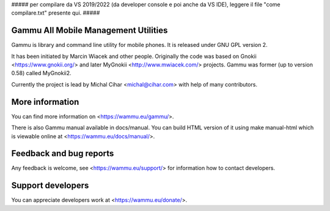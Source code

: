 ##### per compilare da VS 2019/2022 (da developer console e poi anche da VS IDE), leggere il file "come compilare.txt" presente qui. #####



Gammu All Mobile Management Utilities
=====================================

Gammu is library and command line utility for mobile phones. It is
released under GNU GPL version 2.

It has been initiated by Marcin Wiacek and other people. Originally the
code was based on Gnokii <https://www.gnokii.org/> and later MyGnokii
<http://www.mwiacek.com/> projects. Gammu  was former (up to version
0.58) called MyGnokii2.

Currently the project is lead by Michal Cihar <michal@cihar.com> with
help of many contributors.

.. image:: https://travis-ci.org/gammu/gammu.svg?branch=master
    :alt: Build status
    :target: https://travis-ci.org/gammu/gammu

.. image:: https://ci.appveyor.com/api/projects/status/dkm2eam66rbhhuwn/branch/master?svg=true
    :alt: Windows Build status
    :target: https://ci.appveyor.com/project/nijel/gammu/branch/master

.. image:: https://hosted.weblate.org/widgets/gammu/-/svg-badge.svg
    :alt: Translation status
    :target: https://hosted.weblate.org/engage/gammu/?utm_source=widget

.. image:: https://scan.coverity.com/projects/2890/badge.svg?flat=1
    :alt: Coverity scan
    :target: https://scan.coverity.com/projects/2890

.. image:: https://img.shields.io/liberapay/receives/Gammu.svg
    :alt: Liberapay
    :target: https://liberapay.com/Gammu/donate

.. image:: https://www.bountysource.com/badge/team?team_id=23177&style=bounties_received
    :alt: Bountysource
    :target: https://www.bountysource.com/teams/gammu/issues?utm_source=Gammu&utm_medium=shield&utm_campaign=bounties_received

More information
================

You can find more information on <https://wammu.eu/gammu/>.

There is also Gammu manual available in docs/manual. You can build HTML
version of it using make manual-html which is viewable online at
<https://wammu.eu/docs/manual/>.


Feedback and bug reports
========================

Any feedback is welcome, see <https://wammu.eu/support/> for information
how to contact developers.


Support developers
==================

You can appreciate developers work at <https://wammu.eu/donate/>.
